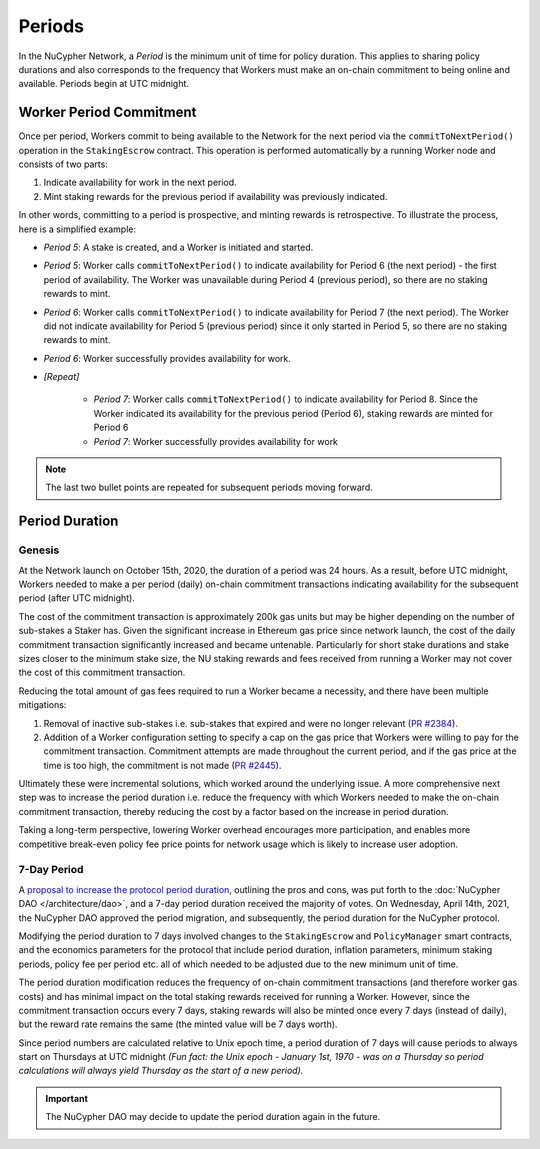 Periods
=======

In the NuCypher Network, a *Period* is the minimum unit of time for policy duration. This applies to sharing policy durations
and also corresponds to the frequency that Workers must make an on-chain commitment to being online and available.
Periods begin at UTC midnight.


Worker Period Commitment
------------------------
Once per period, Workers commit to being available to the Network for the next period via the ``commitToNextPeriod()``
operation in the ``StakingEscrow`` contract. This operation is performed automatically by a running Worker node and
consists of two parts:

#. Indicate availability for work in the next period.
#. Mint staking rewards for the previous period if availability was previously indicated.

In other words, committing to a period is prospective, and minting rewards is retrospective. To illustrate the process,
here is a simplified example:

.. image:: ../.static/img/period_commitment.png
    :target: ../.static/img/period_commitment.png

* *Period 5*: A stake is created, and a Worker is initiated and started.
* *Period 5*: Worker calls ``commitToNextPeriod()`` to indicate availability for Period 6 (the next period) - the
  first period of availability. The Worker was unavailable during Period 4 (previous period), so there are no staking
  rewards to mint.
* *Period 6*: Worker calls ``commitToNextPeriod()`` to indicate availability for Period 7 (the next period). The Worker
  did not indicate availability for Period 5 (previous period) since it only started in Period 5, so there are no
  staking rewards to mint.
* *Period 6*: Worker successfully provides availability for work.
* *[Repeat]*

    * *Period 7*: Worker calls ``commitToNextPeriod()`` to indicate availability for Period 8. Since the Worker
      indicated its availability for the previous period (Period 6), staking rewards are minted for Period 6
    * *Period 7*: Worker successfully provides availability for work

.. note::

    The last two bullet points are repeated for subsequent periods moving forward.


Period Duration
---------------

Genesis
+++++++

At the Network launch on October 15th, 2020, the duration of a period was 24 hours. As a result, before UTC midnight,
Workers needed to make a per period (daily) on-chain commitment transactions indicating availability for the subsequent
period (after UTC midnight).

The cost of the commitment transaction is approximately 200k gas units but may be higher depending on the number of
sub-stakes a Staker has. Given the significant increase in Ethereum gas price since network launch, the cost of the daily
commitment transaction significantly increased and became untenable. Particularly for short stake durations and stake
sizes closer to the minimum stake size, the NU staking rewards and fees received from running a Worker may not cover
the cost of this commitment transaction.

Reducing the total amount of gas fees required to run a Worker became a necessity, and there have been multiple
mitigations:

#. Removal of inactive sub-stakes i.e. sub-stakes that expired and were no longer relevant (`PR #2384 <https://github.com/nucypher/nucypher/issues/2384>`_).
#. Addition of a Worker configuration setting to specify a cap on the gas price that Workers were willing to pay for the
   commitment transaction. Commitment attempts are made throughout the current period, and if the gas price at the time
   is too high, the commitment is not made (`PR #2445 <https://github.com/nucypher/nucypher/issues/2445>`_).

Ultimately these were incremental solutions, which worked around the underlying issue. A more comprehensive next step
was to increase the period duration i.e. reduce the frequency with which Workers needed to make the on-chain commitment
transaction, thereby reducing the cost by a factor based on the increase in period duration.

Taking a long-term perspective, lowering Worker overhead encourages more participation, and enables more
competitive break-even policy fee price points for network usage which is likely to increase user adoption.


7-Day Period
++++++++++++

A `proposal to increase the protocol period duration <https://dao.nucypher.com/t/1-improve-staker-p-l-by-increasing-period-duration/110>`_,
outlining the pros and cons, was put forth to the :doc:`NuCypher DAO </architecture/dao>`, and a 7-day period duration
received the majority of votes. On Wednesday, April 14th, 2021, the NuCypher DAO approved the period migration, and subsequently,
the period duration for the NuCypher protocol.

Modifying the period duration to 7 days involved changes to the ``StakingEscrow`` and ``PolicyManager`` smart
contracts, and the economics parameters for the protocol that include period duration, inflation parameters,
minimum staking periods, policy fee per period etc. all of which needed to be adjusted due to the
new minimum unit of time.

The period duration modification reduces the frequency of on-chain
commitment transactions (and therefore worker gas costs) and has minimal impact on the total staking rewards
received for running a Worker.  However, since the commitment transaction occurs every 7 days, staking rewards
will also be minted once every 7 days (instead of daily), but the reward rate remains the same
(the minted value will be 7 days worth).

Since period numbers are calculated relative to Unix epoch time, a period duration of 7 days will cause periods
to always start on Thursdays at UTC midnight *(Fun fact: the Unix epoch - January 1st, 1970 - was on a
Thursday so period calculations will always yield Thursday as the start of a new period).*


.. important::

    The NuCypher DAO may decide to update the period duration again in the future.
